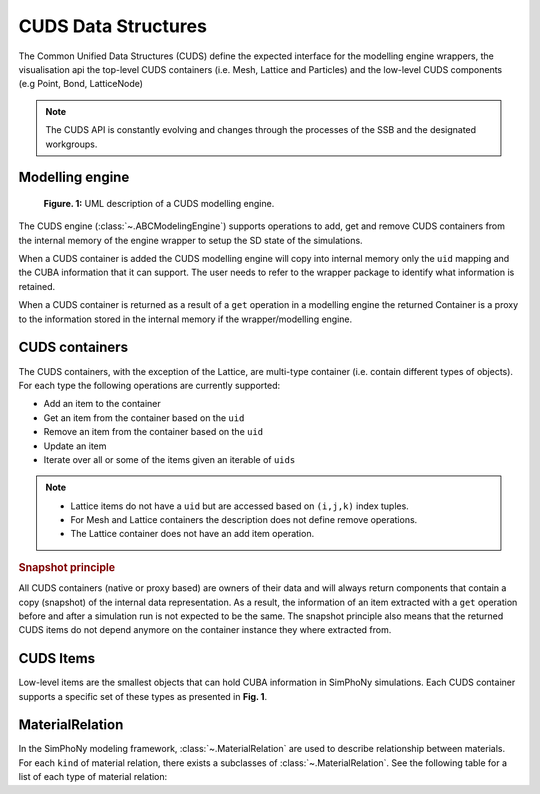 CUDS Data Structures
====================

The Common Unified Data Structures (CUDS) define the expected
interface for the modelling engine wrappers, the visualisation api the
top-level CUDS containers (i.e. Mesh, Lattice and Particles) and the
low-level CUDS components (e.g Point, Bond, LatticeNode)

.. note::

   The CUDS API is constantly evolving and changes through the processes
   of the SSB and the designated workgroups.


Modelling engine
----------------

.. figure:: ./_static/simphony_logo.png

  **Figure. 1:** UML description of a CUDS modelling engine.

The CUDS engine (:class:`~.ABCModelingEngine`) supports operations to add,
get and remove CUDS containers from the internal memory of the engine wrapper
to setup the SD state of the simulations.

When a CUDS container is added the CUDS modelling engine will copy
into internal memory only the ``uid`` mapping and the CUBA information
that it can support. The user needs to refer to the wrapper package
to identify what information is retained.

When a CUDS container is returned as a result of a ``get`` operation
in a modelling engine the returned Container is a proxy to the
information stored in the internal memory if the wrapper/modelling
engine.

CUDS containers
---------------

The CUDS containers, with the exception of the Lattice, are multi-type
container (i.e. contain different types of objects). For each type the
following operations are currently supported:

* Add an item to the container
* Get an item from the container based on the ``uid``
* Remove an item from the container based on the ``uid``
* Update an item
* Iterate over all or some of the items given an iterable of ``uids``

.. note::

   - Lattice items do not have a ``uid`` but are accessed based on
     ``(i,j,k)`` index tuples.
   - For Mesh and Lattice containers the description does not define
     remove operations.
   - The Lattice container does not have an add item operation.

.. rubric:: Snapshot principle

All CUDS containers (native or proxy based) are owners of their data
and will always return components that contain a copy (snapshot) of
the internal data representation. As a result, the information of an
item extracted with a ``get`` operation before and after a
simulation run is not expected to be the same. The snapshot principle
also means that the returned CUDS items do not depend anymore on the
container instance they where extracted from.

CUDS Items
----------

Low-level items are the smallest objects that can hold CUBA information in
SimPhoNy simulations. Each CUDS container supports a specific set of
these types as presented in **Fig. 1**.

MaterialRelation
----------------

In the SimPhoNy modeling framework, :class:`~.MaterialRelation`
are used to describe relationship between materials.  For each ``kind`` of
material relation, there exists a subclasses of :class:`~.MaterialRelation`.
See the following table for a list of each type of material relation:
